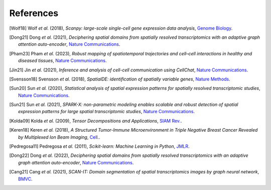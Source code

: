 References
----------
.. [Wolf18] Wolf *et al.* (2018),
   *Scanpy: large-scale single-cell gene expression data analysis*,
   `Genome Biology <https://doi.org/10.1186/s13059-017-1382-0>`__.

.. [Dong21] Dong *et al.* (2021),
   *Deciphering spatial domains from spatially resolved transcriptomics with an adaptive graph attention auto-encoder*,
   `Nature Communications <https://www.nature.com/articles/s41467-022-29439-6>`__.

.. [Pham23] Pham *et al.* (2023),
   *Robust mapping of spatiotemporal trajectories and cell–cell interactions in healthy and diseased tissues*,
   `Nature Communications <https://www.nature.com/articles/s41467-023-43120-6>`__.

.. [Jin21] Jin *et al.* (2021),
   *Inference and analysis of cell-cell communication using CellChat*,
   `Nature Communications <https://www.nature.com/articles/s41467-021-21246-9>`__.

.. [Svensson18] Svensson *et al.* (2018),
   *SpatialDE: identification of spatially variable genes*,
   `Nature Methods <https://www.nature.com/articles/nmeth.4636>`__.

.. [Sun20] Sun *et al.* (2020),
   *Statistical analysis of spatial expression patterns for spatially resolved transcriptomic studies*,
   `Nature Communications <https://www.nature.com/articles/s41592-019-0701-7>`__.

.. [Sun21] Sun *et al.* (2021),
   *SPARK-X: non-parametric modeling enables scalable and robust detection of spatial expression patterns for large spatial transcriptomic studies*,
   `Nature Communications <https://doi.org/10.1186/s13059-021-02404-0>`__.

.. [Kolda09] Kolda *et al.* (2009),
   *Tensor Decompositions and Applications*,
   `SIAM Rev. <http://epubs.siam.org/doi/10.1137/07070111X>`__.

.. [Keren18] Keren *et al.* (2018),
   *A Structured Tumor-Immune Microenvironment in Triple Negative Breast Cancer Revealed by Multiplexed Ion Beam Imaging*,
   `Cell. <https://linkinghub.elsevier.com/retrieve/pii/S0092867418311000>`__.

.. [Pedregosa11] Pedregosa *et al.* (2011),
   *Scikit-learn: Machine Learning in Python*,
   `JMLR <http://www.jmlr.org/papers/v12/pedregosa11a.html>`__.

.. [Dong22] Dong *et al.* (2022),
   *Deciphering spatial domains from spatially resolved transcriptomics with an adaptive graph attention auto-encoder*,
   `Nature Communications <https://doi.org/10.1038/s41467-022-29439-6>`__.

.. [Cang21] Cang *et al.* (2021),
   *SCAN-IT: Domain segmentation of spatial transcriptomics images by graph neural network*,
   `BMVC <https://pmc.ncbi.nlm.nih.gov/articles/PMC9552951/>`__.




